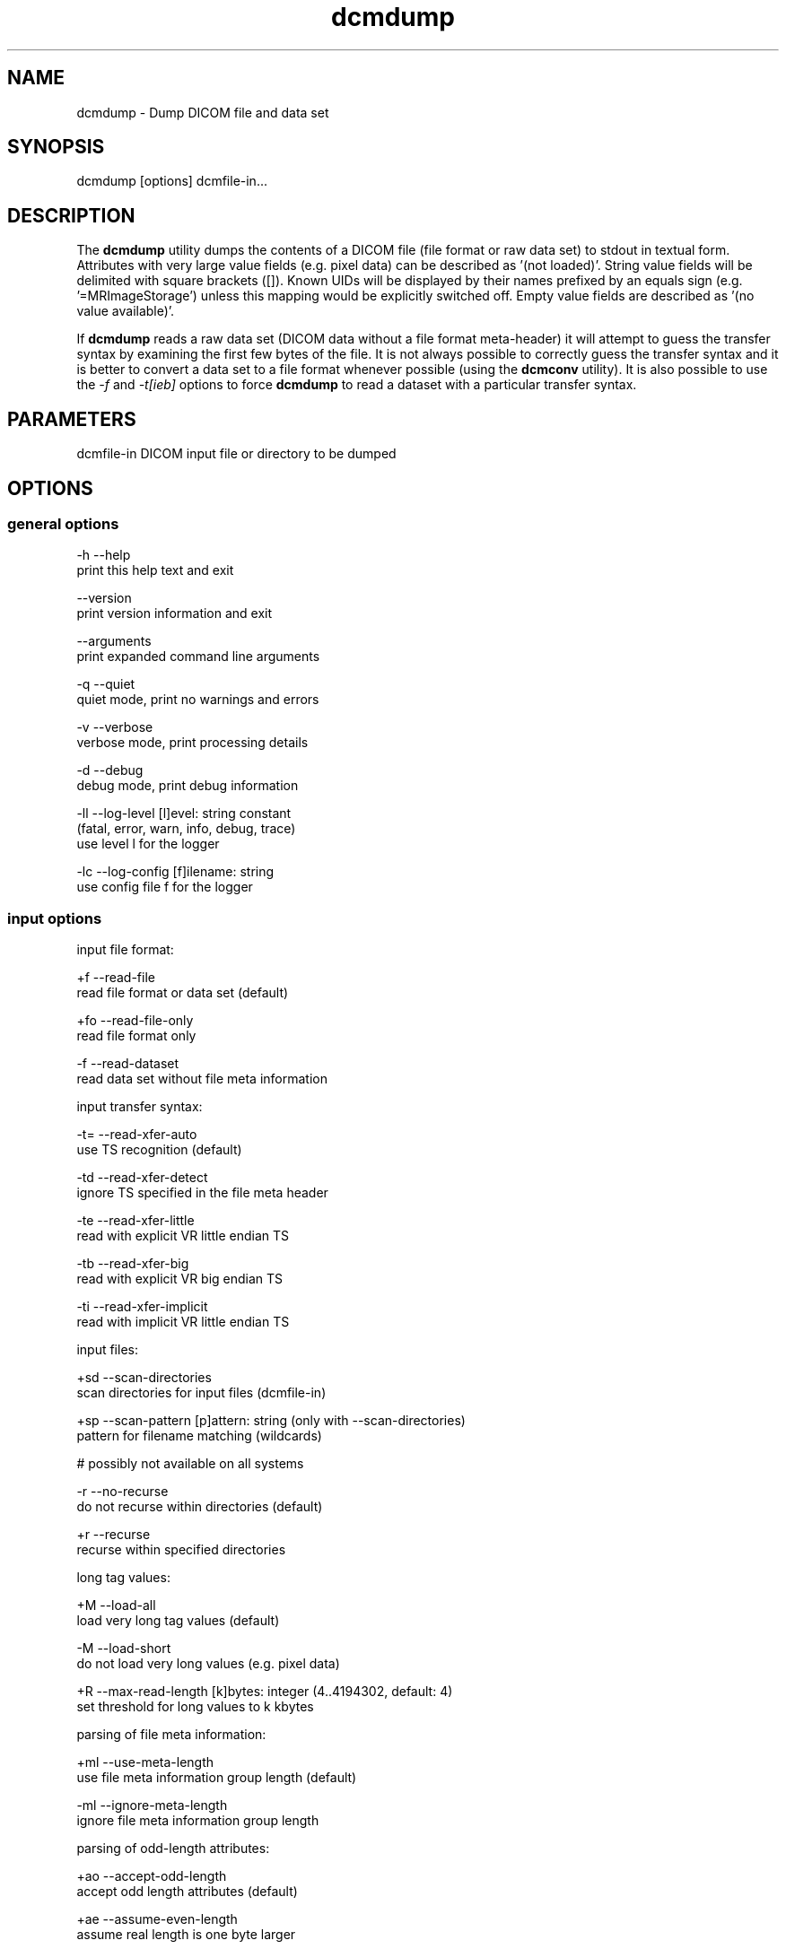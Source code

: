 .TH "dcmdump" 1 "Thu Nov 29 2018" "Version 3.6.4" "OFFIS DCMTK" \" -*- nroff -*-
.nh
.SH NAME
dcmdump \- Dump DICOM file and data set

.SH "SYNOPSIS"
.PP
.PP
.nf
dcmdump [options] dcmfile-in...
.fi
.PP
.SH "DESCRIPTION"
.PP
The \fBdcmdump\fP utility dumps the contents of a DICOM file (file format or raw data set) to stdout in textual form\&. Attributes with very large value fields (e\&.g\&. pixel data) can be described as '(not loaded)'\&. String value fields will be delimited with square brackets ([])\&. Known UIDs will be displayed by their names prefixed by an equals sign (e\&.g\&. '=MRImageStorage') unless this mapping would be explicitly switched off\&. Empty value fields are described as '(no value available)'\&.
.PP
If \fBdcmdump\fP reads a raw data set (DICOM data without a file format meta-header) it will attempt to guess the transfer syntax by examining the first few bytes of the file\&. It is not always possible to correctly guess the transfer syntax and it is better to convert a data set to a file format whenever possible (using the \fBdcmconv\fP utility)\&. It is also possible to use the \fI-f\fP and \fI-t[ieb]\fP options to force \fBdcmdump\fP to read a dataset with a particular transfer syntax\&.
.SH "PARAMETERS"
.PP
.PP
.nf
dcmfile-in  DICOM input file or directory to be dumped
.fi
.PP
.SH "OPTIONS"
.PP
.SS "general options"
.PP
.nf
  -h   --help
         print this help text and exit

       --version
         print version information and exit

       --arguments
         print expanded command line arguments

  -q   --quiet
         quiet mode, print no warnings and errors

  -v   --verbose
         verbose mode, print processing details

  -d   --debug
         debug mode, print debug information

  -ll  --log-level  [l]evel: string constant
         (fatal, error, warn, info, debug, trace)
         use level l for the logger

  -lc  --log-config  [f]ilename: string
         use config file f for the logger
.fi
.PP
.SS "input options"
.PP
.nf
input file format:

  +f   --read-file
         read file format or data set (default)

  +fo  --read-file-only
         read file format only

  -f   --read-dataset
         read data set without file meta information

input transfer syntax:

  -t=  --read-xfer-auto
         use TS recognition (default)

  -td  --read-xfer-detect
         ignore TS specified in the file meta header

  -te  --read-xfer-little
         read with explicit VR little endian TS

  -tb  --read-xfer-big
         read with explicit VR big endian TS

  -ti  --read-xfer-implicit
         read with implicit VR little endian TS

input files:

  +sd  --scan-directories
         scan directories for input files (dcmfile-in)

  +sp  --scan-pattern  [p]attern: string (only with --scan-directories)
         pattern for filename matching (wildcards)

         # possibly not available on all systems

  -r   --no-recurse
         do not recurse within directories (default)

  +r   --recurse
         recurse within specified directories

long tag values:

  +M   --load-all
         load very long tag values (default)

  -M   --load-short
         do not load very long values (e.g. pixel data)

  +R   --max-read-length  [k]bytes: integer (4..4194302, default: 4)
         set threshold for long values to k kbytes

parsing of file meta information:

  +ml  --use-meta-length
         use file meta information group length (default)

  -ml  --ignore-meta-length
         ignore file meta information group length

parsing of odd-length attributes:

  +ao  --accept-odd-length
         accept odd length attributes (default)

  +ae  --assume-even-length
         assume real length is one byte larger

handling of explicit VR:

  +ev  --use-explicit-vr
         use explicit VR from dataset (default)

  -ev  --ignore-explicit-vr
         ignore explicit VR (prefer data dictionary)

handling of non-standard VR:

  +vr  --treat-as-unknown
         treat non-standard VR as unknown (default)

  -vr  --assume-implicit
         try to read with implicit VR little endian TS

handling of undefined length UN elements:

  +ui  --enable-cp246
         read undefined len UN as implicit VR (default)

  -ui  --disable-cp246
         read undefined len UN as explicit VR

handling of defined length UN elements:

  -uc  --retain-un
         retain elements as UN (default)

  +uc  --convert-un
         convert to real VR if known

handling of private max-length elements (implicit VR):

  -sq  --maxlength-dict
         read as defined in dictionary (default)

  +sq  --maxlength-seq
         read as sequence with undefined length

handling of wrong delimitation items:

  -rd  --use-delim-items
         use delimitation items from dataset (default)

  +rd  --replace-wrong-delim
         replace wrong sequence/item delimitation items

handling of illegal undefined length OB/OW elements:

  -oi  --illegal-obow-rej
         reject dataset with illegal element (default)

  +oi  --illegal-obow-conv
         convert undefined length OB/OW element to SQ

handling of VOI LUT Sequence with OW VR and explicit length:

  -vi  --illegal-voi-rej
         reject dataset with illegal VOI LUT (default)

  +vi  --illegal-voi-conv
         convert illegal VOI LUT to SQ

handling of explicit length pixel data for encaps. transfer syntaxes:

  -pe  --abort-expl-pixdata
         abort on explicit length pixel data (default)

  +pe  --use-expl-pixdata
         use explicit length pixel data

general handling of parser errors:

  +Ep  --ignore-parse-errors
         try to recover from parse errors

  -Ep  --handle-parse-errors
         handle parse errors and stop parsing (default)

other parsing options:

  +st  --stop-after-elem  [t]ag: "gggg,eeee" or dictionary name
         stop parsing after element specified by t

  +sb  --stop-before-elem [t]ag: "gggg,eeee" or dictionary name
         stop parsing before element specified by t

         # only considers elements on main dataset level and also
         # works if the given tag is not present in the file

automatic data correction:

  +dc  --enable-correction
         enable automatic data correction (default)

  -dc  --disable-correction
         disable automatic data correction

bitstream format of deflated input:

  +bd  --bitstream-deflated
         expect deflated bitstream (default)

  +bz  --bitstream-zlib
         expect deflated zlib bitstream
.fi
.PP
.SS "processing options"
.PP
.nf
specific character set:

  +U8  --convert-to-utf8
         convert all element values that are affected
         by Specific Character Set (0008,0005) to UTF-8

         # requires support from an underlying character encoding library
         # (see output of --version on which one is available)
.fi
.PP
.SS "output options"
.PP
.nf
printing:

  +L   --print-all
         print long tag values completely

  -L   --print-short
         print long tag values shortened (default)

  +T   --print-tree
         print hierarchical structure as a simple tree

  -T   --print-indented
         print hierarchical structure indented (default)

  +F   --print-filename
         print header with filename for each input file

  +Fs  --print-file-search
         print header with filename only for those input files
         that contain one of the searched tags

mapping:

  +Un  --map-uid-names
         map well-known UID numbers to names (default)

  -Un  --no-uid-names
         do not map well-known UID numbers to names

quoting:

  +Qn  --quote-nonascii
         quote non-ASCII and control chars as XML markup

  +Qo  --quote-as-octal
         quote non-ASCII and control chars as octal numbers

  -Qn  --print-nonascii
         print non-ASCII and control chars (default)

color:

  +C   --print-color
         use ANSI escape codes for colored output

         # not available on Windows systems

  -C   --no-color
         do not use any ANSI escape codes (default)

         # not available on Windows systems

error handling:

  -E   --stop-on-error
         do not print if file is damaged (default)

  +E   --ignore-errors
         attempt to print even if file is damaged

searching:

  +P   --search  [t]ag: "gggg,eeee" or dictionary name
         print the textual dump of tag t
         this option can be specified multiple times
         (default: the complete file is printed)

  +s   --search-all
         print all instances of searched tags (default)

  -s   --search-first
         only print first instance of searched tags

  +p   --prepend
         prepend sequence hierarchy to printed tag,
         denoted by: (gggg,eeee).(gggg,eeee).*
         (only when used with --search)

  -p   --no-prepend
         do not prepend hierarchy to tag (default)

writing:

  +W   --write-pixel  [d]irectory: string
         write pixel data to a .raw file stored in d
         (little endian, filename created automatically)
.fi
.PP
.SH "NOTES"
.PP
Adding directories as a parameter to the command line only makes sense if option \fI--scan-directories\fP is also given\&. If the files in the provided directories should be selected according to a specific name pattern (e\&.g\&. using wildcard matching), option \fI--scan-pattern\fP has to be used\&. Please note that this file pattern only applies to the files within the scanned directories, and, if any other patterns are specified on the command line outside the \fI--scan-pattern\fP option (e\&.g\&. in order to select further files), these do not apply to the specified directories\&.
.SH "LOGGING"
.PP
The level of logging output of the various command line tools and underlying libraries can be specified by the user\&. By default, only errors and warnings are written to the standard error stream\&. Using option \fI--verbose\fP also informational messages like processing details are reported\&. Option \fI--debug\fP can be used to get more details on the internal activity, e\&.g\&. for debugging purposes\&. Other logging levels can be selected using option \fI--log-level\fP\&. In \fI--quiet\fP mode only fatal errors are reported\&. In such very severe error events, the application will usually terminate\&. For more details on the different logging levels, see documentation of module 'oflog'\&.
.PP
In case the logging output should be written to file (optionally with logfile rotation), to syslog (Unix) or the event log (Windows) option \fI--log-config\fP can be used\&. This configuration file also allows for directing only certain messages to a particular output stream and for filtering certain messages based on the module or application where they are generated\&. An example configuration file is provided in \fI<etcdir>/logger\&.cfg\fP\&.
.SH "COMMAND LINE"
.PP
All command line tools use the following notation for parameters: square brackets enclose optional values (0-1), three trailing dots indicate that multiple values are allowed (1-n), a combination of both means 0 to n values\&.
.PP
Command line options are distinguished from parameters by a leading '+' or '-' sign, respectively\&. Usually, order and position of command line options are arbitrary (i\&.e\&. they can appear anywhere)\&. However, if options are mutually exclusive the rightmost appearance is used\&. This behavior conforms to the standard evaluation rules of common Unix shells\&.
.PP
In addition, one or more command files can be specified using an '@' sign as a prefix to the filename (e\&.g\&. \fI@command\&.txt\fP)\&. Such a command argument is replaced by the content of the corresponding text file (multiple whitespaces are treated as a single separator unless they appear between two quotation marks) prior to any further evaluation\&. Please note that a command file cannot contain another command file\&. This simple but effective approach allows one to summarize common combinations of options/parameters and avoids longish and confusing command lines (an example is provided in file \fI<datadir>/dumppat\&.txt\fP)\&.
.SH "ENVIRONMENT"
.PP
The \fBdcmdump\fP utility will attempt to load DICOM data dictionaries specified in the \fIDCMDICTPATH\fP environment variable\&. By default, i\&.e\&. if the \fIDCMDICTPATH\fP environment variable is not set, the file \fI<datadir>/dicom\&.dic\fP will be loaded unless the dictionary is built into the application (default for Windows)\&.
.PP
The default behavior should be preferred and the \fIDCMDICTPATH\fP environment variable only used when alternative data dictionaries are required\&. The \fIDCMDICTPATH\fP environment variable has the same format as the Unix shell \fIPATH\fP variable in that a colon (':') separates entries\&. On Windows systems, a semicolon (';') is used as a separator\&. The data dictionary code will attempt to load each file specified in the \fIDCMDICTPATH\fP environment variable\&. It is an error if no data dictionary can be loaded\&.
.SH "SEE ALSO"
.PP
\fBdump2dcm\fP(1), \fBdcmconv\fP(1)
.SH "COPYRIGHT"
.PP
Copyright (C) 1994-2017 by OFFIS e\&.V\&., Escherweg 2, 26121 Oldenburg, Germany\&.
